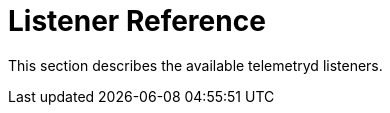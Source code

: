 
[[ref-listener]]
= Listener Reference
:description: Overview of telemetryd listener documentation in {page-component-title}.

This section describes the available telemetryd listeners.
